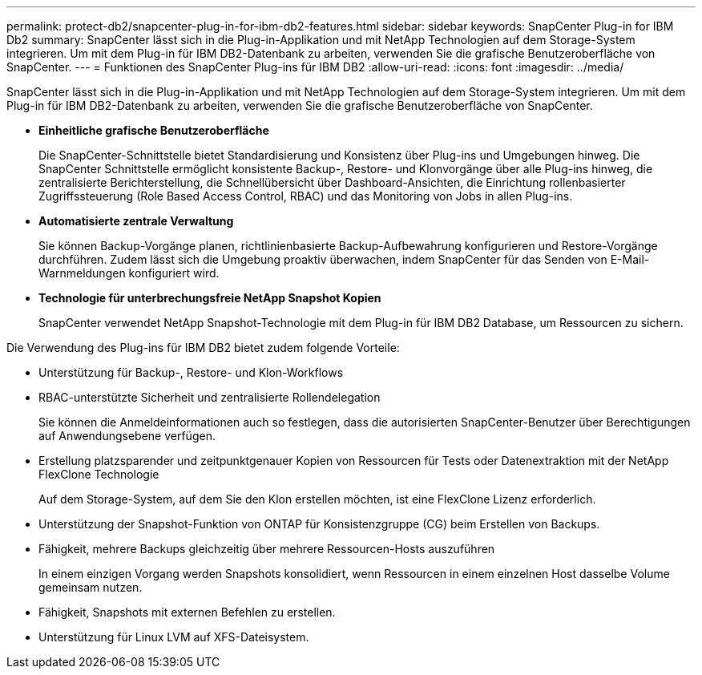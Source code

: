 ---
permalink: protect-db2/snapcenter-plug-in-for-ibm-db2-features.html 
sidebar: sidebar 
keywords: SnapCenter Plug-in for IBM Db2 
summary: SnapCenter lässt sich in die Plug-in-Applikation und mit NetApp Technologien auf dem Storage-System integrieren. Um mit dem Plug-in für IBM DB2-Datenbank zu arbeiten, verwenden Sie die grafische Benutzeroberfläche von SnapCenter. 
---
= Funktionen des SnapCenter Plug-ins für IBM DB2
:allow-uri-read: 
:icons: font
:imagesdir: ../media/


[role="lead"]
SnapCenter lässt sich in die Plug-in-Applikation und mit NetApp Technologien auf dem Storage-System integrieren. Um mit dem Plug-in für IBM DB2-Datenbank zu arbeiten, verwenden Sie die grafische Benutzeroberfläche von SnapCenter.

* *Einheitliche grafische Benutzeroberfläche*
+
Die SnapCenter-Schnittstelle bietet Standardisierung und Konsistenz über Plug-ins und Umgebungen hinweg. Die SnapCenter Schnittstelle ermöglicht konsistente Backup-, Restore- und Klonvorgänge über alle Plug-ins hinweg, die zentralisierte Berichterstellung, die Schnellübersicht über Dashboard-Ansichten, die Einrichtung rollenbasierter Zugriffssteuerung (Role Based Access Control, RBAC) und das Monitoring von Jobs in allen Plug-ins.

* *Automatisierte zentrale Verwaltung*
+
Sie können Backup-Vorgänge planen, richtlinienbasierte Backup-Aufbewahrung konfigurieren und Restore-Vorgänge durchführen. Zudem lässt sich die Umgebung proaktiv überwachen, indem SnapCenter für das Senden von E-Mail-Warnmeldungen konfiguriert wird.

* *Technologie für unterbrechungsfreie NetApp Snapshot Kopien*
+
SnapCenter verwendet NetApp Snapshot-Technologie mit dem Plug-in für IBM DB2 Database, um Ressourcen zu sichern.



Die Verwendung des Plug-ins für IBM DB2 bietet zudem folgende Vorteile:

* Unterstützung für Backup-, Restore- und Klon-Workflows
* RBAC-unterstützte Sicherheit und zentralisierte Rollendelegation
+
Sie können die Anmeldeinformationen auch so festlegen, dass die autorisierten SnapCenter-Benutzer über Berechtigungen auf Anwendungsebene verfügen.

* Erstellung platzsparender und zeitpunktgenauer Kopien von Ressourcen für Tests oder Datenextraktion mit der NetApp FlexClone Technologie
+
Auf dem Storage-System, auf dem Sie den Klon erstellen möchten, ist eine FlexClone Lizenz erforderlich.

* Unterstützung der Snapshot-Funktion von ONTAP für Konsistenzgruppe (CG) beim Erstellen von Backups.
* Fähigkeit, mehrere Backups gleichzeitig über mehrere Ressourcen-Hosts auszuführen
+
In einem einzigen Vorgang werden Snapshots konsolidiert, wenn Ressourcen in einem einzelnen Host dasselbe Volume gemeinsam nutzen.

* Fähigkeit, Snapshots mit externen Befehlen zu erstellen.
* Unterstützung für Linux LVM auf XFS-Dateisystem.

